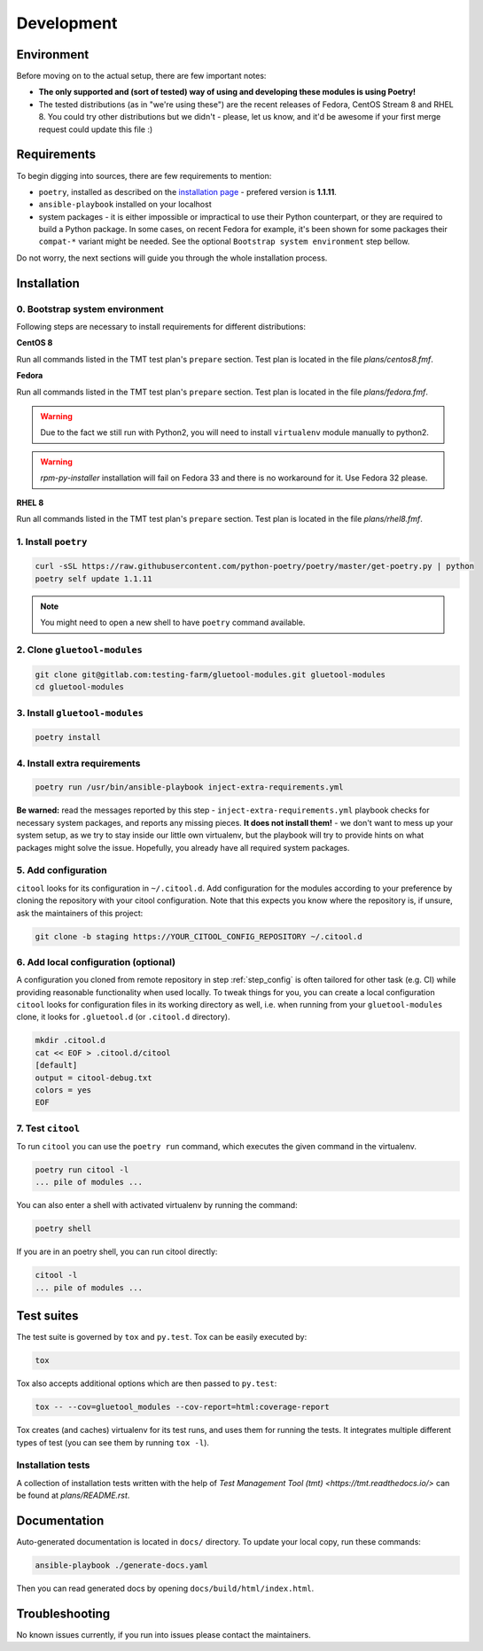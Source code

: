 Development
===========

Environment
-----------

Before moving on to the actual setup, there are few important notes:

- **The only supported and (sort of tested) way of using and developing these modules is using Poetry!**

-  The tested distributions (as in "we're using these") are the recent releases of Fedora, CentOS Stream 8 and RHEL 8.
   You could try other distributions but we didn't - please, let us know, and it'd be awesome if your first merge request
   could update this file :)


Requirements
------------

To begin digging into sources, there are few requirements to mention:

- ``poetry``, installed as described on the `installation page <https://python-poetry.org/docs/#installation>`__ - prefered version is **1.1.11**.

- ``ansible-playbook`` installed on your localhost

- system packages - it is either impossible or impractical to use their Python counterpart, or they are required to
  build a Python package. In some cases, on recent Fedora for example, it's been shown for some packages
  their ``compat-*`` variant might be needed. See the optional ``Bootstrap system environment`` step bellow.

Do not worry, the next sections will guide you through the whole installation process.


Installation
------------

0. Bootstrap system environment
~~~~~~~~~~~~~~~~~~~~~~~~~~~~~~~

Following steps are necessary to install requirements for different distributions:

**CentOS 8**

Run all commands listed in the TMT test plan's ``prepare`` section. Test plan is located in the file `plans/centos8.fmf`.

**Fedora**

Run all commands listed in the TMT test plan's ``prepare`` section. Test plan is located in the file `plans/fedora.fmf`.

.. warning::

    Due to the fact we still run with Python2, you will need to install ``virtualenv`` module manually to python2.

.. warning::

    `rpm-py-installer` installation will fail on Fedora 33 and there is no workaround for it. Use Fedora 32 please.

**RHEL 8**

Run all commands listed in the TMT test plan's ``prepare`` section. Test plan is located in the file `plans/rhel8.fmf`.


1. Install ``poetry``
~~~~~~~~~~~~~~~~~~~~~

.. code-block:: bash

    curl -sSL https://raw.githubusercontent.com/python-poetry/poetry/master/get-poetry.py | python
    poetry self update 1.1.11

.. note::
    You might need to open a new shell to have ``poetry`` command available.


2. Clone ``gluetool-modules``
~~~~~~~~~~~~~~~~~~~~~~~~~~~~~

.. code-block:: bash

   git clone git@gitlab.com:testing-farm/gluetool-modules.git gluetool-modules
   cd gluetool-modules


3. Install ``gluetool-modules``
~~~~~~~~~~~~~~~~~~~~~~~~~~~~~~~

.. code-block:: bash

   poetry install


4. Install extra requirements
~~~~~~~~~~~~~~~~~~~~~~~~~~~~~

.. code-block:: bash

   poetry run /usr/bin/ansible-playbook inject-extra-requirements.yml

**Be warned:** read the messages reported by this step - ``inject-extra-requirements.yml`` playbook checks for
necessary system packages, and reports any missing pieces. **It does not install them!** - we don't want to
mess up your system setup, as we try to stay inside our little own virtualenv, but the playbook will try to
provide hints on what packages might solve the issue. Hopefully, you already have all required system packages.

.. _step_config:

5. Add configuration
~~~~~~~~~~~~~~~~~~~~

``citool`` looks for its configuration in ``~/.citool.d``. Add configuration for the modules according to your
preference by cloning the repository with your citool configuration. Note that this expects you know where
the repository is, if unsure, ask the maintainers of this project:

.. code-block:: bash

   git clone -b staging https://YOUR_CITOOL_CONFIG_REPOSITORY ~/.citool.d


6. Add local configuration (optional)
~~~~~~~~~~~~~~~~~~~~~~~~~~~~~~~~~~~~~

A configuration you cloned from remote repository in step :ref:`step_config` is often tailored for other task (e.g. CI) while
providing reasonable functionality when used locally. To tweak things for you, you can create a local configuration
``citool`` looks for configuration files in its working directory as well, i.e. when running from your
``gluetool-modules`` clone, it looks for ``.gluetool.d`` (or ``.citool.d`` directory).

.. code-block:: bash

   mkdir .citool.d
   cat << EOF > .citool.d/citool
   [default]
   output = citool-debug.txt
   colors = yes
   EOF


7. Test ``citool``
~~~~~~~~~~~~~~~~~~

To run ``citool`` you can use the ``poetry run`` command, which executes the given command in the virtualenv.

.. code-block:: bash

    poetry run citool -l
    ... pile of modules ...

You can also enter a shell with activated virtualenv by running the command:

.. code-block:: bash

   poetry shell

If you are in an poetry shell, you can run citool directly:

.. code-block:: bash

    citool -l
    ... pile of modules ...


Test suites
-----------

The test suite is governed by ``tox`` and ``py.test``. Tox can be easily executed by:

.. code-block:: bash

    tox

Tox also accepts additional options which are then passed to ``py.test``:

.. code-block:: bash

    tox -- --cov=gluetool_modules --cov-report=html:coverage-report

Tox creates (and caches) virtualenv for its test runs, and uses them for running the tests. It integrates multiple
different types of test (you can see them by running ``tox -l``).


Installation tests
~~~~~~~~~~~~~~~~~~

A collection of installation tests written with the help of `Test Management Tool (tmt) <https://tmt.readthedocs.io/>` can be found at `plans/README.rst`.

Documentation
-------------

Auto-generated documentation is located in ``docs/`` directory. To update your local copy, run these commands:

.. code-block:: bash

    ansible-playbook ./generate-docs.yaml

Then you can read generated docs by opening ``docs/build/html/index.html``.


Troubleshooting
---------------

No known issues currently, if you run into issues please contact the maintainers.

